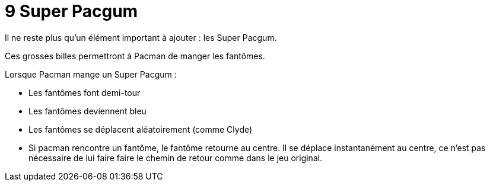 = 9 Super Pacgum

Il ne reste plus qu'un élément important à ajouter : les Super Pacgum.

Ces grosses billes permettront à Pacman de manger les fantômes.

Lorsque Pacman mange un Super Pacgum :

* Les fantômes font demi-tour
* Les fantômes deviennent bleu
* Les fantômes se déplacent aléatoirement (comme Clyde)
* Si pacman rencontre un fantôme, le fantôme retourne au centre. Il se déplace instantanément au centre, ce n'est pas nécessaire de lui faire faire le chemin de retour comme dans le jeu original.

